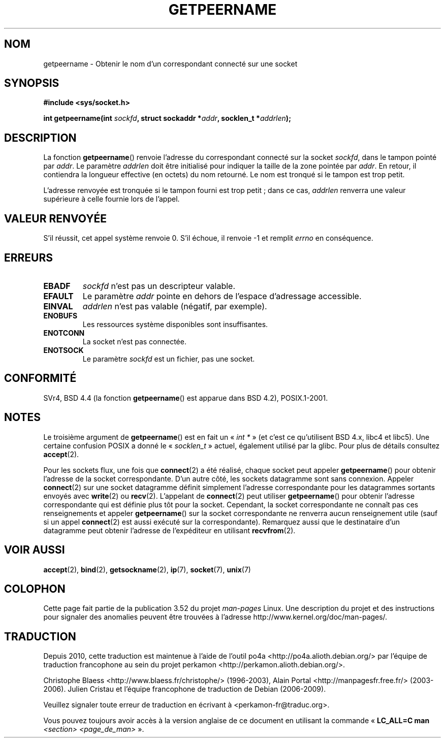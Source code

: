 .\" Copyright (c) 1983, 1991 The Regents of the University of California.
.\" All rights reserved.
.\"
.\" %%%LICENSE_START(BSD_4_CLAUSE_UCB)
.\" Redistribution and use in source and binary forms, with or without
.\" modification, are permitted provided that the following conditions
.\" are met:
.\" 1. Redistributions of source code must retain the above copyright
.\"    notice, this list of conditions and the following disclaimer.
.\" 2. Redistributions in binary form must reproduce the above copyright
.\"    notice, this list of conditions and the following disclaimer in the
.\"    documentation and/or other materials provided with the distribution.
.\" 3. All advertising materials mentioning features or use of this software
.\"    must display the following acknowledgement:
.\"	This product includes software developed by the University of
.\"	California, Berkeley and its contributors.
.\" 4. Neither the name of the University nor the names of its contributors
.\"    may be used to endorse or promote products derived from this software
.\"    without specific prior written permission.
.\"
.\" THIS SOFTWARE IS PROVIDED BY THE REGENTS AND CONTRIBUTORS ``AS IS'' AND
.\" ANY EXPRESS OR IMPLIED WARRANTIES, INCLUDING, BUT NOT LIMITED TO, THE
.\" IMPLIED WARRANTIES OF MERCHANTABILITY AND FITNESS FOR A PARTICULAR PURPOSE
.\" ARE DISCLAIMED.  IN NO EVENT SHALL THE REGENTS OR CONTRIBUTORS BE LIABLE
.\" FOR ANY DIRECT, INDIRECT, INCIDENTAL, SPECIAL, EXEMPLARY, OR CONSEQUENTIAL
.\" DAMAGES (INCLUDING, BUT NOT LIMITED TO, PROCUREMENT OF SUBSTITUTE GOODS
.\" OR SERVICES; LOSS OF USE, DATA, OR PROFITS; OR BUSINESS INTERRUPTION)
.\" HOWEVER CAUSED AND ON ANY THEORY OF LIABILITY, WHETHER IN CONTRACT, STRICT
.\" LIABILITY, OR TORT (INCLUDING NEGLIGENCE OR OTHERWISE) ARISING IN ANY WAY
.\" OUT OF THE USE OF THIS SOFTWARE, EVEN IF ADVISED OF THE POSSIBILITY OF
.\" SUCH DAMAGE.
.\" %%%LICENSE_END
.\"
.\"     @(#)getpeername.2	6.5 (Berkeley) 3/10/91
.\"
.\" Modified Sat Jul 24 16:37:50 1993 by Rik Faith <faith@cs.unc.edu>
.\" Modified Thu Jul 30 14:37:50 1993 by Martin Schulze <joey@debian.org>
.\" Modified Sun Mar 28 21:26:46 1999 by Andries Brouwer <aeb@cwi.nl>
.\" Modified 17 Jul 2002, Michael Kerrisk <mtk.manpages@gmail.com>
.\"	Added 'socket' to NAME, so that "man -k socket" will show this page.
.\"
.\"*******************************************************************
.\"
.\" This file was generated with po4a. Translate the source file.
.\"
.\"*******************************************************************
.TH GETPEERNAME 2 "12 février 2013" Linux "Manuel du programmeur Linux"
.SH NOM
getpeername \- Obtenir le nom d'un correspondant connecté sur une socket
.SH SYNOPSIS
\fB#include <sys/socket.h>\fP
.sp
\fBint getpeername(int \fP\fIsockfd\fP\fB, struct sockaddr *\fP\fIaddr\fP\fB, socklen_t
*\fP\fIaddrlen\fP\fB);\fP
.SH DESCRIPTION
La fonction \fBgetpeername\fP() renvoie l'adresse du correspondant connecté sur
la socket \fIsockfd\fP, dans le tampon pointé par \fIaddr\fP. Le paramètre
\fIaddrlen\fP doit être initialisé pour indiquer la taille de la zone pointée
par \fIaddr\fP. En retour, il contiendra la longueur effective (en octets) du
nom retourné. Le nom est tronqué si le tampon est trop petit.

L'adresse renvoyée est tronquée si le tampon fourni est trop petit\ ; dans ce
cas, \fIaddrlen\fP renverra une valeur supérieure à celle fournie lors de
l'appel.
.SH "VALEUR RENVOYÉE"
S'il réussit, cet appel système renvoie 0. S'il échoue, il renvoie \-1 et
remplit \fIerrno\fP en conséquence.
.SH ERREURS
.TP 
\fBEBADF\fP
\fIsockfd\fP n'est pas un descripteur valable.
.TP 
\fBEFAULT\fP
Le paramètre \fIaddr\fP pointe en dehors de l'espace d'adressage accessible.
.TP 
\fBEINVAL\fP
\fIaddrlen\fP n'est pas valable (négatif, par exemple).
.TP 
\fBENOBUFS\fP
Les ressources système disponibles sont insuffisantes.
.TP 
\fBENOTCONN\fP
La socket n'est pas connectée.
.TP 
\fBENOTSOCK\fP
Le paramètre \fIsockfd\fP est un fichier, pas une socket.
.SH CONFORMITÉ
SVr4, BSD\ 4.4 (la fonction \fBgetpeername\fP() est apparue dans BSD\ 4.2),
POSIX.1\-2001.
.SH NOTES
Le troisième argument de \fBgetpeername\fP() est en fait un «\ \fIint\ *\fP\ » (et
c'est ce qu'utilisent BSD\ 4.x, libc4 et libc5). Une certaine confusion
POSIX a donné le «\ \fIsocklen_t\fP\ » actuel, également utilisé par la
glibc. Pour plus de détails consultez \fBaccept\fP(2).

Pour les sockets flux, une fois que \fBconnect\fP(2) a été réalisé, chaque
socket peut appeler \fBgetpeername\fP() pour obtenir l'adresse de la socket
correspondante. D'un autre côté, les sockets datagramme sont sans
connexion. Appeler \fBconnect\fP(2) sur une socket datagramme définit
simplement l'adresse correspondante pour les datagrammes sortants envoyés
avec \fBwrite\fP(2) ou \fBrecv\fP(2). L'appelant de \fBconnect\fP(2) peut utiliser
\fBgetpeername\fP() pour obtenir l'adresse correspondante qui est définie plus
tôt pour la socket. Cependant, la socket correspondante ne connaît pas ces
renseignements et appeler \fBgetpeername\fP() sur la socket correspondante ne
renverra aucun renseignement utile (sauf si un appel \fBconnect\fP(2) est aussi
exécuté sur la correspondante). Remarquez aussi que le destinataire d'un
datagramme peut obtenir l'adresse de l'expéditeur en utilisant
\fBrecvfrom\fP(2).
.SH "VOIR AUSSI"
\fBaccept\fP(2), \fBbind\fP(2), \fBgetsockname\fP(2), \fBip\fP(7), \fBsocket\fP(7),
\fBunix\fP(7)
.SH COLOPHON
Cette page fait partie de la publication 3.52 du projet \fIman\-pages\fP
Linux. Une description du projet et des instructions pour signaler des
anomalies peuvent être trouvées à l'adresse
\%http://www.kernel.org/doc/man\-pages/.
.SH TRADUCTION
Depuis 2010, cette traduction est maintenue à l'aide de l'outil
po4a <http://po4a.alioth.debian.org/> par l'équipe de
traduction francophone au sein du projet perkamon
<http://perkamon.alioth.debian.org/>.
.PP
Christophe Blaess <http://www.blaess.fr/christophe/> (1996-2003),
Alain Portal <http://manpagesfr.free.fr/> (2003-2006).
Julien Cristau et l'équipe francophone de traduction de Debian\ (2006-2009).
.PP
Veuillez signaler toute erreur de traduction en écrivant à
<perkamon\-fr@traduc.org>.
.PP
Vous pouvez toujours avoir accès à la version anglaise de ce document en
utilisant la commande
«\ \fBLC_ALL=C\ man\fR \fI<section>\fR\ \fI<page_de_man>\fR\ ».
